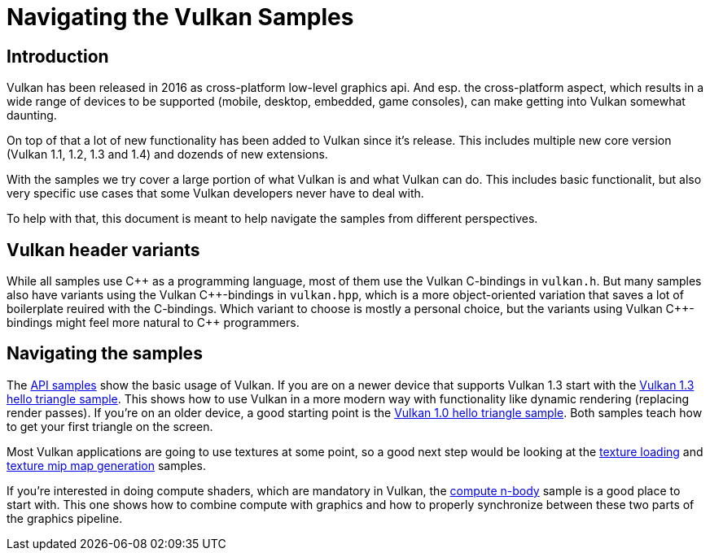 ////
- Copyright (c) 2025, Sascha Willems
-
- SPDX-License-Identifier: Apache-2.0
-
- Licensed under the Apache License, Version 2.0 the "License";
- you may not use this file except in compliance with the License.
- You may obtain a copy of the License at
-
-     http://www.apache.org/licenses/LICENSE-2.0
-
- Unless required by applicable law or agreed to in writing, software
- distributed under the License is distributed on an "AS IS" BASIS,
- WITHOUT WARRANTIES OR CONDITIONS OF ANY KIND, either express or implied.
- See the License for the specific language governing permissions and
- limitations under the License.
-
////
= Navigating the Vulkan Samples
:pp: {plus}{plus}

== Introduction

Vulkan has been released in 2016 as cross-platform low-level graphics api. And esp. the cross-platform aspect, which results in a wide range of devices to be supported (mobile, desktop, embedded, game consoles), can make getting into Vulkan somewhat daunting.

On top of that a lot of new functionality has been added to Vulkan since it's release. This includes multiple new core version (Vulkan 1.1, 1.2, 1.3 and 1.4) and dozends of new extensions.

With the samples we try cover a large portion of what Vulkan is and what Vulkan can do. This includes basic functionalit, but also very specific use cases that some Vulkan developers never have to deal with.

To help with that, this document is meant to help navigate the samples from different perspectives.

== Vulkan header variants

While all samples use C{pp} as a programming language, most of them use the Vulkan C-bindings in `vulkan.h`. But many samples also have variants using the Vulkan C{pp}-bindings in `vulkan.hpp`, which is a more object-oriented variation that saves a lot of boilerplate reuired with the C-bindings. Which variant to choose is mostly a personal choice, but the variants using Vulkan C{pp}-bindings might feel more natural to C{pp} programmers.

== Navigating the samples

The xref:../samples/api/README.adoc[API samples] show the basic usage of Vulkan. If you are on a newer device that supports Vulkan 1.3 start with the xref:../samples/api/hello_triangle_1_3/README.adoc[Vulkan 1.3 hello triangle sample]. This shows how to use Vulkan in a more modern way with functionality like dynamic rendering (replacing render passes). If you're on an older device, a good starting point is the xref:../samples/api/hello_triangle/README.adoc[Vulkan 1.0 hello triangle sample]. Both samples teach how to get your first triangle on the screen.

Most Vulkan applications are going to use textures at some point, so a good next step would be looking at the xref:../samples/api/texture_loading/README.adoc[texture loading] and xref:../samples/api/texture_mipmap_generation/README.adoc[texture mip map generation] samples.

If you're interested in doing compute shaders, which are mandatory in Vulkan, the xref:../samples/api/compute_nbody/README.adoc[compute n-body] sample is a good place to start with. This one shows how to combine compute with graphics and how to properly synchronize between these two parts of the graphics pipeline.

// @todo: next step performance samples, mention high-level framework